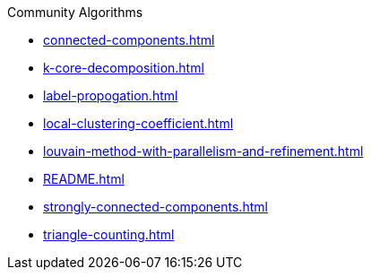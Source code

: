 .Community Algorithms
* xref:connected-components.adoc[]
* xref:k-core-decomposition.adoc[]
* xref:label-propogation.adoc[]
* xref:local-clustering-coefficient.adoc[]
* xref:louvain-method-with-parallelism-and-refinement.adoc[]
* xref:README.adoc[]
* xref:strongly-connected-components.adoc[]
* xref:triangle-counting.adoc[]